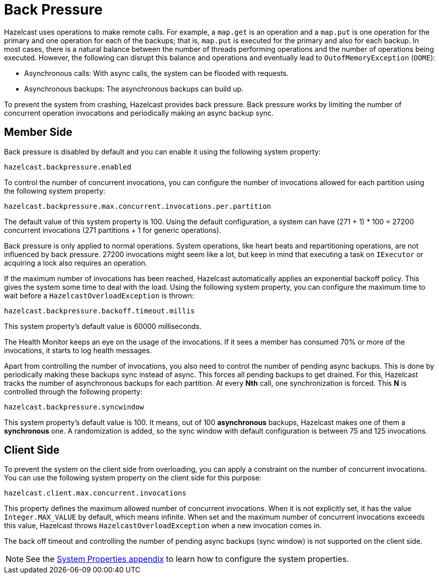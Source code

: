 [[back-pressure]]
= Back Pressure

Hazelcast uses operations to make remote calls. For example, a `map.get` is an operation and
a `map.put` is one operation for the primary
and one operation for each of the backups; that is, `map.put` is executed for the primary and also for each backup.
In most cases, there is a natural balance between the number of threads performing operations
and the number of operations being executed. However, the following can disrupt this balance and operations
and eventually lead to `OutofMemoryException` (`OOME`):

* Asynchronous calls: With async calls, the system can be flooded with requests.
* Asynchronous backups: The asynchronous backups can build up.

To prevent the system from crashing, Hazelcast provides back pressure. Back pressure works by limiting the number of concurrent operation invocations and periodically making an async backup sync.

== Member Side

Back pressure is disabled by default and you can enable it using the following system property:

`hazelcast.backpressure.enabled`

To control the number of concurrent invocations, you can configure the number of invocations allowed for each partition using the
following system property:

`hazelcast.backpressure.max.concurrent.invocations.per.partition`

The default value of this system property is 100. Using the default configuration, a system can
have (271 + 1) * 100 = 27200 concurrent invocations (271 partitions + 1 for generic operations).

Back pressure is only applied to normal operations. System operations, like heart beats and repartitioning operations,
are not influenced by back pressure. 27200 invocations might seem like a lot, but keep in mind that executing a task on `IExecutor`
or acquiring a lock also requires an operation.

If the maximum number of invocations has been reached, Hazelcast automatically applies an exponential backoff policy. This
gives the system some time to deal with the load.
Using the following system property, you can configure the maximum time to wait before a `HazelcastOverloadException` is thrown:

`hazelcast.backpressure.backoff.timeout.millis`

This system property's default value is 60000 milliseconds.

The Health Monitor keeps an eye on the usage of the invocations.
If it sees a member has consumed 70% or more of the invocations, it starts to log health messages.

Apart from controlling the number of invocations, you also need to control the number of pending async backups.
This is done by periodically making these backups sync instead of async.
This forces all pending backups to get drained. For this, Hazelcast tracks the number of
asynchronous backups for each partition. At every **Nth** call, one synchronization is forced. This **N** is
controlled through the following property:

`hazelcast.backpressure.syncwindow`

This system property's default value is 100. It means, out of 100 *asynchronous* backups,
Hazelcast makes one of them a *synchronous* one. A randomization is added,
so the sync window with default configuration is between 75 and 125
invocations.

== Client Side

To prevent the system on the client side from overloading, you can apply
a constraint on the number of concurrent invocations.
You can use the following system property on the client side for this purpose:

`hazelcast.client.max.concurrent.invocations`

This property defines the maximum allowed number of concurrent invocations.
When it is not explicitly set, it has the value `Integer.MAX_VALUE` by default, which means infinite.
When set and the maximum number of concurrent invocations exceeds this value,
Hazelcast throws `HazelcastOverloadException` when a new invocation comes in.

The back off timeout and controlling the number of
pending async backups (sync window) is not supported on the client side.

NOTE: See the xref:ROOT:system-properties.adoc[System Properties appendix] to learn how to configure the system properties.
